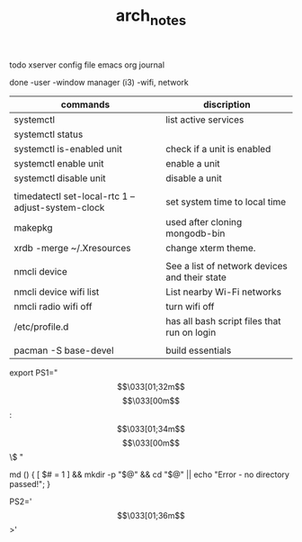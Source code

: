 #+TITLE: arch_notes
#+CREATOR: saketh

todo
xserver config file
emacs org journal

done
-user
-window manager (i3)
-wifi, network

|---------------------------------------------------+-----------------------------------------------|
| commands                                          | discription                                   |
|---------------------------------------------------+-----------------------------------------------|
| systemctl                                         | list active services                          |
| systemctl status                                  |                                               |
| systemctl is-enabled unit                         | check if a unit is enabled                    |
| systemctl enable unit                             | enable a unit                                 |
| systemctl disable unit                            | disable a unit                                |
|                                                   |                                               |
| timedatectl set-local-rtc 1 --adjust-system-clock | set system time to local time                 |
| makepkg                                           | used after cloning mongodb-bin                |
| xrdb -merge ~/.Xresources                         | change xterm theme.                           |
|                                                   |                                               |
| nmcli device                                      | See a list of network devices and their state |
| nmcli device wifi list                            | List nearby Wi-Fi networks                    |
| nmcli radio wifi off                              | turn wifi off                                 |
| /etc/profile.d                                    | has all bash script files that run on login   |
|                                                   |                                               |
| pacman -S base-devel                              | build essentials                              |
|---------------------------------------------------+-----------------------------------------------|


# paste in .bashrc
# command line script template
export PS1="\[\033[01;32m\]\u@\h\[\033[00m\]:\[\033[01;34m\]\w\[\033[00m\]\$ "
# make dir and cd into it
md () { [ $# = 1 ] && mkdir -p "$@" && cd "$@" || echo "Error - no directory passed!"; }
# second command line script template
PS2='\[\033[01;36m\]>'
